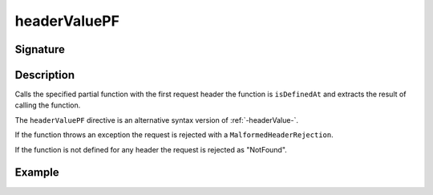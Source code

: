 .. _-headerValuePF-:

headerValuePF
=============

Signature
---------

.. includecode2:: ../../../../../../../../../akka-http/src/main/scala/akka/http/scaladsl/server/directives/HeaderDirectives.scala
   :snippet: headerValuePF

Description
-----------
Calls the specified partial function with the first request header the function is ``isDefinedAt`` and extracts the
result of calling the function.

The ``headerValuePF`` directive is an alternative syntax version of :ref:`-headerValue-`.

If the function throws an exception the request is rejected with a ``MalformedHeaderRejection``.

If the function is not defined for any header the request is rejected as "NotFound".

Example
-------

.. includecode2:: ../../../../code/docs/http/scaladsl/server/directives/HeaderDirectivesExamplesSpec.scala
   :snippet: headerValuePF-0
